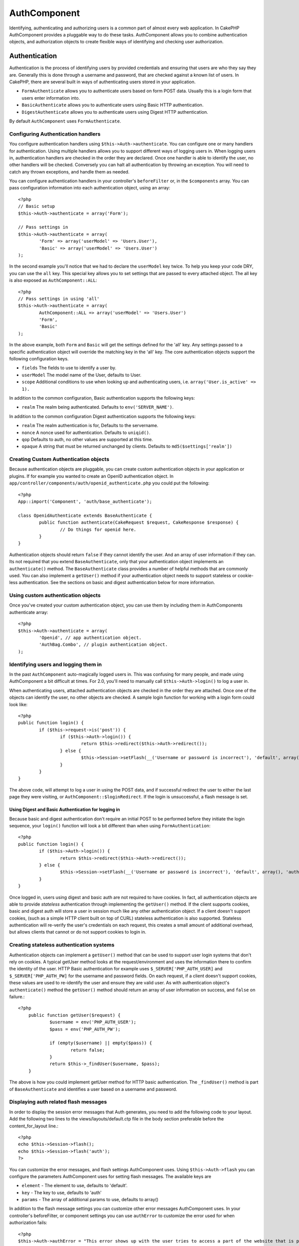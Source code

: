 AuthComponent
#############

Identifying, authenticating and authorizing users is a common part of
almost every web application.  In CakePHP AuthComponent provides a
pluggable way to do these tasks.  AuthComponent allows you to combine
authentication objects, and authorization objects to create flexible
ways of identifying and checking user authorization.

.. _authentication-objects:

Authentication
==============

Authentication is the process of identifying users by provided
credentials and ensuring that users are who they say they are.
Generally this is done through a username and password, that are checked
against a known list of users. In CakePHP, there are several built in
ways of authenticating users stored in your application.

* ``FormAuthenticate`` allows you to authenticate users based on form POST
  data.  Usually this is a login form that users enter information into.
* ``BasicAuthenticate`` allows you to authenticate users using Basic HTTP
  authentication.
* ``DigestAuthenticate`` allows you to authenticate users using Digest
  HTTP authentication.

By default ``AuthComponent`` uses ``FormAuthenticate``.


Configuring Authentication handlers
-----------------------------------

You configure authentication handlers using ``$this->Auth->authenticate``.
You can configure one or many handlers for authentication.  Using
multiple handlers allows you to support different ways of logging users
in.  When logging users in, authentication handlers are checked in the
order they are declared.  Once one handler is able to identify the user,
no other handlers will be checked.  Conversely you can halt all
authentication by throwing an exception.  You will need to catch any
thrown exceptions, and handle them as needed.

You can configure authentication handlers in your controller's
``beforeFilter`` or, in the ``$components`` array.  You can pass
configuration information into each authentication object, using an
array::

	<?php
	// Basic setup
	$this->Auth->authenticate = array('Form');
	
	// Pass settings in
	$this->Auth->authenticate = array(
		'Form' => array('userModel' => 'Users.User'),
		'Basic' => array('userModel' => 'Users.User')
	);

In the second example you'll notice that we had to declare the
``userModel`` key twice. To help you keep your code DRY, you can use the
``all`` key.  This special key allows you to set settings that are passed
to every attached object.  The all key is also exposed as
``AuthComponent::ALL``::

	<?php
	// Pass settings in using 'all'
	$this->Auth->authenticate = array(
		AuthComponent::ALL => array('userModel' => 'Users.User')
		'Form',
		'Basic'
	);

In the above example, both ``Form`` and ``Basic`` will get the settings
defined for the 'all' key.  Any settings passed to a specific
authentication object will override the matching key in the 'all' key.
The core authentication objects support the following configuration
keys.

- ``fields`` The fields to use to identify a user by.
- ``userModel`` The model name of the User, defaults to User.
- ``scope`` Additional conditions to use when looking up and
  authenticating users, i.e. ``array('User.is_active' => 1).``

In addition to the common configuration, Basic authentication supports
the following keys:

- ``realm`` The realm being authenticated. Defaults to ``env('SERVER_NAME')``.

In addition to the common configuration Digest authentication supports
the following keys:

- ``realm`` The realm authentication is for, Defaults to the servername.
- ``nonce`` A nonce used for authentication.  Defaults to ``uniqid()``.
- ``qop`` Defaults to auth, no other values are supported at this time.
- ``opaque`` A string that must be returned unchanged by clients. Defaults
  to ``md5($settings['realm'])``

Creating Custom Authentication objects
--------------------------------------

Because authentication objects are pluggable, you can create custom
authentication objects in your application or plugins.  If for example
you wanted to create an OpenID authentication object.  In
``app/controller/components/auth/openid_authenticate.php`` you could put
the following::

	<?php
	App::import('Component', 'auth/base_authenticate');
	
	class OpenidAuthenticate extends BaseAuthenticate {
		public function authenticate(CakeRequest $request, CakeResponse $response) {
			// Do things for openid here.
		}
	}

Authentication objects should return ``false`` if they cannot identify the
user.  And an array of user information if they can. Its not required
that you extend ``BaseAuthenticate``, only that your authentication object
implements an ``authenticate()`` method.  The ``BaseAuthenticate`` class
provides a number of helpful methods that are commonly used.  You can
also implement a ``getUser()`` method if your authentication object needs
to support stateless or cookie-less authentication. See the sections on
basic and digest authentication below for more information.

Using custom authentication objects
-----------------------------------

Once you've created your custom authentication object, you can use them
by including them in AuthComponents authenticate array::

	<?php
	$this->Auth->authenticate = array(
		'Openid', // app authentication object.
		'AuthBag.Combo', // plugin authentication object.
	);


Identifying users and logging them in
-------------------------------------

In the past ``AuthComponent`` auto-magically logged users in.  This was
confusing for many people, and made using AuthComponent a bit difficult
at times.  For 2.0, you'll need to manually call ``$this->Auth->login()``
to log a user in.

When authenticating users, attached authentication objects are checked
in the order they are attached.  Once one of the objects can identify
the user, no other objects are checked.  A sample login function for
working with a login form could look like::

	<?php
	public function login() {
		if ($this->request->is('post')) {
			if ($this->Auth->login()) {
				return $this->redirect($this->Auth->redirect());
			} else {
				$this->Session->setFlash(__('Username or password is incorrect'), 'default', array(), 'auth');
			}
		}
	}

The above code, will attempt to log a user in using the POST data, and
if successful redirect the user to either the last page they were
visiting, or ``AuthComponent::$loginRedirect``.  If the login is
unsuccessful, a flash message is set.

Using Digest and Basic Authentication for logging in
~~~~~~~~~~~~~~~~~~~~~~~~~~~~~~~~~~~~~~~~~~~~~~~~~~~~

Because basic and digest authentication don't require an initial POST to
be performed before they initiate the login sequence, your ``login()``
function will look a bit different than when using
``FormAuthentication``::

	<?php
	public function login() {
		if ($this->Auth->login()) {
			return $this->redirect($this->Auth->redirect());
		} else {
			$this->Session->setFlash(__('Username or password is incorrect'), 'default', array(), 'auth');
		}
	}

Once logged in, users using digest and basic auth are not required to
have cookies.  In fact, all authentication objects are able to provide
*stateless* authentication through implementing the ``getUser()`` method.
If the client supports cookies, basic and digest auth will store a user
in session much like any other authentication object.  If a client
doesn't support cookies, (such as a simple HTTP client built on top of
CURL) stateless authentication is also supported.  Stateless
authentication will re-verify the user's credentials on each request,
this creates a small amount of additional overhead, but allows clients
that cannot or do not support cookies to login in.

Creating stateless authentication systems
-----------------------------------------

Authentication objects can implement a ``getUser()`` method that can be
used to support user login systems that don't rely on cookies.  A
typical getUser method looks at the request/environment and uses the
information there to confirm the identity of the user.  HTTP Basic
authentication for example uses ``$_SERVER['PHP_AUTH_USER]`` and
``$_SERVER['PHP_AUTH_PW]`` for the username and password fields.  On each
request, if a client doesn't support cookies, these values are used to
re-identify the user and ensure they are valid user.  As with
authentication object's ``authenticate()`` method the ``getUser()`` method
should return an array of user information on success, and ``false`` on
failure.::

    <?php
	public function getUser($request) {
		$username = env('PHP_AUTH_USER');
		$pass = env('PHP_AUTH_PW');
		
		if (empty($username) || empty($pass)) {
			return false;
		}
		return $this->_findUser($username, $pass);
	}

The above is how you could implement getUser method for HTTP basic
authentication.  The ``_findUser()`` method is part of ``BaseAuthenticate``
and identifies a user based on a username and password.


Displaying auth related flash messages
--------------------------------------

In order to display the session error messages that Auth generates, you
need to add the following code to your layout. Add the following two
lines to the views/layouts/default.ctp file in the body section
preferable before the content_for_layout line.::

	<?php
	echo $this->Session->flash();
	echo $this->Session->flash('auth');
	?>

You can customize the error messages, and flash settings AuthComponent
uses.  Using ``$this->Auth->flash`` you can configure the parameters
AuthComponent uses for setting flash messages.  The available keys are

- ``element`` - The element to use, defaults to 'default'.
- ``key`` - The key to use, defaults to 'auth'
- ``params`` - The array of additional params to use, defaults to array()

In addition to the flash message settings you can customize other error
messages AuthComponent uses. In your controller's beforeFilter, or
component settings you can use ``authError`` to customize the error used
for when authorization fails::

	<?php
	$this->Auth->authError = "This error shows up with the user tries to access a part of the website that is protected.";

Hashing passwords
-----------------

AuthComponent no longer automatically hashes every password it can find.
This was removed because it made a number of common tasks like
validation difficult.  You should **never** store plain text passwords,
and before saving a user record you should always hash the password.
You can use the static ``AuthComponent::password()`` to hash passwords
before saving them.  This will use the configured hashing strategy for
your application.

After validating the password, you can hash a password in the beforeSave
callback of your model::

	<?php
	class User extends AppModel {
		function beforeSave($options = array()) {
			$this->data['User']['password'] = AuthComponent::password($this->data['User']['password']);
			return true;
		}
	}

You don't need to hash passwords before calling ``$this->Auth->login()``.
The various authentication objects will hash passwords individually. If
you are using Digest authentication, use should not use
AuthComponent::password() for generating passwords.  See below for how
to generate digest hashes.


Hashing passwords for digest authentication
~~~~~~~~~~~~~~~~~~~~~~~~~~~~~~~~~~~~~~~~~~~

Because Digest authentication requires a password hashed in the format
defined by the RFC.  In order to correctly hash a password for use with
Digest authentication you should use the special password hashing
function on ``DigestAuthenticate``.  If you are going to be combining
digest authentication with any other authentication strategies, its also
recommended that you store the digest password in a separate column,
from the normal password hash::

	<?php
	class User extends AppModel {
		function beforeSave($options = array()) {
			// make a password for digest auth.
			$this->data['User']['digest_hash'] = DigestAuthenticate::password(
				$this->data['User']['username'], $this->data['User']['password'], env('SERVER_NAME')
			);
			return true;
		}
	}

Passwords for digest authentication need a bit more information than
other password hashes, based on the RFC for digest authentication. If
you use AuthComponent::password() for digest hashes you will not be able
to login.

.. note::

    The third parameter of DigestAuthenticate::password() must match the
    'realm' config value defined when DigestAuthentication was
    configured in AuthComponent::$authenticate.  This defaults to
    ``env('SCRIPT_NAME)``.  You may wish to use a static string if you
    want consistent hashes in multiple environments.

Manually logging users in
-------------------------

Sometimes the need arises where you need to manually log a user in, such
as just after they registered for your application.  You can do this by
calling ``$this->Auth->login()`` with the user data you want to 'login'::

    <?php
	public function register() {
		if ($this->User->save($this->request->data)) {
			$this->Auth->login($this->request->data['User']);
			$this->redirect('/users/home');
		}
	}


Accessing the logged in user
----------------------------

Once a user is logged in, you will often need some particular
information about the current user.  You can access the currently logged
in user using ``AuthComponent::user()``.  This method is static, and can
be used globally after the AuthComponent has been loaded. You can access
it both as an instance method or as a static method::

    <?php
	// Use anywhere
	AuthComponent::user('id')
	
	// From inside a controller
	$this->Auth->user('id');


Logging users out
-----------------

Eventually you'll want a quick way to de-authenticate someone, and
redirect them to where they need to go. This method is also useful if
you want to provide a 'Log me out' link inside a members' area of your
application::

    <?php
	public function logout() {
		$this->redirect($this->Auth->logout());
	}

Logging out users that logged in with Digest or Basic auth is difficult
to accomplish for all clients.  Most browsers will retain credentials
for the duration they are still open.  Some clients can be forced to
logout by sending a 401 status code.  Changing the authentication realm
is another solution that works for some clients.

.. _authorization-objects:

Authorization
=============

Authorization is the process of ensuring that an
identified/authenticated user is allowed to access the resources they
are requesting.  If enabled ``AuthComponent`` can automatically check
authorization handlers and ensure that logged in users are allowed to
access the resources they are requesting.  There are several built-in
authorization handlers, and you can create custom ones for your
application, or as part of a plugin.

- ``ActionsAuthorize`` Uses the AclComponent to check for permissions on
  an action level.
- ``CrudAuthorize`` Uses the AclComponent and action -> CRUD mappings to
  check permissions for resources.
- ``ControllerAuthorize`` Calls ``isAuthorized()`` on the active controller,
  and uses the return of that to authorize a user.  This is often the
  most simple way to authorize users.

Configuring Authorization handlers
----------------------------------

You configure authorization handlers using ``$this->Auth->authorize``.
You can configure one or many handlers for authorization.  Using
multiple handlers allows you to support different ways of checking
authorization.  When authorization handlers are checked, they will be
called in the order they are declared.  Handlers should return false, if
they are unable to check authorization, or the check has failed.
Handlers should return true if they were able to check authorization
successfully. Handlers will be called in sequence until one passes.  If
all checks fail, the user will be redirected to the page they came from.
Additionally you can halt all authorization by throwing an exception.
You will need to catch any thrown exceptions, and handle them.

You can configure authorization handlers in your controller's
``beforeFilter`` or, in the ``$components`` array.  You can pass
configuration information into each authorization object, using an
array::

	<?php
	// Basic setup
	$this->Auth->authorize = array('Controller');
	
	// Pass settings in
	$this->Auth->authorize = array(
		'Actions' => array('actionPath' => 'controllers/'),
		'Controller'
	);

Much like ``Auth->authenticate``,  ``Auth->authorize``, allows helps you
keep your code DRY, by using the ``all`` key.  This special key allows you
to set settings that are passed to every attached object.  The all key
is also exposed as ``AuthComponent::ALL``::

	<?php
	// Pass settings in using 'all'
	$this->Auth->authorize = array(
		AuthComponent::ALL => array('actionPath' => 'controllers/')
		'Actions',
		'Controller'
	);

In the above example, both the ``Actions`` and ``Controller`` will get the
settings defined for the 'all' key.  Any settings passed to a specific
authentication object will override the matching key in the 'all' key.
The core authorize objects support the following configuration keys.

- ``actionPath`` Used by ``ActionsAuthorize`` to locate controller action
  ACO's in the ACO tree.
- ``actionMap`` Action -> CRUD mappings.  Used by ``CrudAuthorize`` and
  authorization objects that want to map actions to CRUD roles.


Creating Custom Authorize objects
---------------------------------

Because authorize objects are pluggable, you can create custom authorize
objects in your application or plugins.  If for example you wanted to
create an LDAP authorize object.  In
``app/controller/components/auth/ldap_authorize.php`` you could put the
following::

	<?php
	App::import('Component', 'auth/base_authorize');
	
	class LdapAuthorize extends BaseAuthorize {
		public function authorize($user, CakeRequest $request); {
			// Do things for ldap here.
		}
	}

Authorize objects should return ``false`` if the user is denied access, or
if the object is unable to perform a check.  If the object is able to
verify the user's access, ``true`` should be returned. Its not required
that you extend ``BaseAuthorize``, only that your authorize object
implements an ``authorize()`` method.  The ``BaseAuthorize`` class provides
a number of helpful methods that are commonly used.

Using custom authorize objects
~~~~~~~~~~~~~~~~~~~~~~~~~~~~~~

Once you've created your custom authorize object, you can use them by
including them in AuthComponents authorize array::

	<?php
	$this->Auth->authorize = array(
		'Ldap', // app authorize object.
		'AuthBag.Combo', // plugin authorize object.
	);

Using no authorization
----------------------

If you'd like to not use any of the built-in authorization objects, and
want to handle things entirely outside of AuthComponent you can set
``$this->Auth->authorize = false;``.  By default AuthComponent starts off
with ``authorize = false``.  If you don't use an authorization scheme,
make sure to check authorization yourself in your controller's
beforeFilter, or with another component.


Making actions public
---------------------

There are often times controller actions that you wish to remain
entirely public, or that don't require users to be logged in.
AuthComponent is pessimistic, and defaults to denying access. You can
mark actions as public actions by using ``AuthComponent::allow()``.  By
marking actions as public, AuthComponent, will not check for a logged in
user, nor will authorize objects be checked::

    <?php
	// Allow all actions.
	$this->Auth->allow('*');
	
	// Allow only the view and index actions.
	$this->Auth->allow('view', 'index');
	
	// Allow only the view and index actions.
	$this->Auth->allow(array('view', 'index'));

You can provide as many action names as you need to ``allow()``.  You can
also supply an array containing all the action names.

Making actions require authorization
------------------------------------

If after making actions public, you want to revoke the public access.
You can do so using ``AuthComponent::deny()``::

    <?php
	// remove one action
	$this->Auth->deny('add');

	// remove all the actions.
	$this->Auth->deny('*');
	
	// remove a group of actions.
	$this->Auth->deny('add', 'edit');
	$this->Auth->deny(array('add', 'edit'));

You can provide as many action names as you need to ``deny()``.  You can
also supply an array containing all the action names.

Mapping actions when using CrudAuthorize
----------------------------------------

When using CrudAuthorize or any other authorize objects that use action
mappings, it is might be necessary to map additional methods.  You can
map actions -> CRUD permissions using mapAction().  Calling this on
AuthComponent will delegate to all the of the configured authorize
objects, so you can be sure the settings were applied every where::

    <?php
    $this->Auth->mapActions(array(
        'create' => array('register'),
        'view' => array('show', 'display')
    ));

The keys for mapActions should be the CRUD permissions you want to set,
while the values should be an array of all the actions that are mapped
to the CRUD permission.

Using ControllerAuthorize
-------------------------

ControllerAuthorize allows you to handle authorization checks in a
controller callback.  This is ideal when you have very simple
authorization, or you need to use a combination of models + components
to do your authorization, and don't want to create a custom authorize
object.

The callback is always called ``isAuthorized()`` and it should return a
boolean as to whether or not the user is allowed to access resources in
the request.  The callback is passed the active user, so it can be
checked::

    <?php
    class AppController extends Controller {
        function isAuthorized($user) {
            if (isset($this->request->params['admin'])) {
                return (bool)($user['role'] == 'admin')
            }
            return true;
        }
    }

The above callback would provide a very simple authorization system
where, only users with role = admin could access actions that were in
the admin prefix.


Using ActionsAuthorize
----------------------

ActionsAuthorize integrates with the AclComponent, and provides a fine
grained per action ACL check on each request.  ActionsAuthorize is often
paired with DbAcl to give dynamic and flexible permission systems that
can be edited by admin users through the application.  It can however,
be combined with other Acl implementations such as IniAcl and custom
application Acl backends.

Using CrudAuthorize
-------------------

``CrudAuthorize`` integrates with AclComponent, and provides the ability to
map requests to CRUD operations.  Provides the ability to authorize
using CRUD mappings. These mapped results are then checked in the
AclComponent as specific permissions.

For example, taking ``/posts/index`` as the current request.  The default
mapping for ``index``, is a ``read`` permission check. The Acl check would
then be for the ``posts`` controller with the ``read`` permission.  This
allows you to create permission systems that focus more on what is being
done to resources, rather than the specific actions being visited.

AuthComponent API
=================

.. php:class:: AuthComponent

    AuthComponent is the primary interface to the built-in authorization
    and authentication mechanics in CakePHP.

.. php:attr:: authenticate

    Set to an array of Authentication objects you want to use when
    logging users in.  There are several core authentication objects,
    see the section on :ref:`authentication-objects`

.. php:attr:: authorize

    Set to an array of Authorization objects you want to use when
    authorizing users on each request, see the section on 
    :ref:`authorization-objects`

.. php:attr:: ajaxLogin

    The name of an optional view element to render when an Ajax request is made
    with an invalid or expired session

.. php:attr:: flash

    Settings to use when Auth needs to do a flash message with :php:meth:`SessionComponent::setFlash()`.
    Available keys are:

    - ``element`` - The element to use, defaults to 'default'.
    - ``key`` - The key to use, defaults to 'auth'
    - ``params`` - The array of additional params to use, defaults to array()

.. php:attr:: loginAction

    A URL (defined as a string or array) to the controller action that handles
    logins.  Defaults to `/users/login`

.. php:attr:: authError

    Error to display when user attempts to access an object or action to which they do not have
    acccess.

.. php:method:: allow($action, [$action, ...])

    Set one or more actions as public actions, this means that no
    authorization checks will be performed for the specified actions.
    The special value of ``'*'`` will mark all the current controllers
    actions as public. Best used in your controller's beforeFilter
    method.

.. php:method:: deny($action, [$action, ...])

    Toggle one more more actions previously declared as public actions,
    as non-public methods.  These methods will now require
    authorization.  Best used inside your controller's beforeFilter
    method.

.. php:method:: login($user)

    :param array $user: Array of logged in user data.

    Takes an array of user data to login with.  Allows for manual
    logging of users.  Calling user() will populate the session value
    with the provided information.  If no user is provided,
    AuthComponent will try to identify a user using the current request
    information.  See :php:meth:`AuthComponent::identify()`

.. php:method:: logout()
    
    :return: A string url to redirect the logged out user to.

    Logs out the current user.

.. php:method:: loggedIn()

    Returns true if the current client is a logged in user, or false if
    they are not.

.. php:method:: identify($request, $response)

    :param CakeRequest $request: The request to use.
    :param CakeResponse $response: The response to use, headers can be
        sent if authentication fails.

    This method is used by AuthComponent to identify a user based on the
    information contained in the current request.

.. php:staticmethod:: user($key = null)

    :param string $key:  The user data key you want to fetch if null,
        all user data will be returned.  Can also be called as an instance
        method.
    
    Get data concerning the currently logged in user, you can use a
    property key to fetch specific data about the user::

        <?php
        $id = $this->Auth->user('id');

    If the current user is not logged in or the key doesn't exist, null will
    be returned.

.. php:staticmethod:: password($pass)

    Hash a password with the application's salt value.
